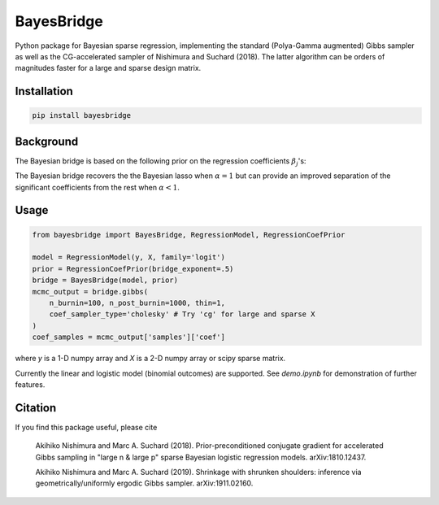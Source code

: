 BayesBridge
===========

Python package for Bayesian sparse regression, implementing the standard (Polya-Gamma augmented) Gibbs sampler as well as the CG-accelerated sampler of Nishimura and Suchard (2018). The latter algorithm can be orders of magnitudes faster for a large and sparse design matrix.

Installation
------------
.. code-block:: bash

    pip install bayesbridge

Background
----------
The Bayesian bridge is based on the following prior on the regression coefficients :math:`\beta_j`'s:

..
    .. math::
        \pi(\beta_j \, | \, \tau) \propto \tau^{-1} \exp \big(-|\beta_j / \tau|^\alpha \big) \ \text{ for } \ 0 < \alpha \leq 1

.. raw:: html

    <img src="https://latex.codecogs.com/gif.latex?\pi(\beta_j&space;\,&space;|&space;\,&space;\tau)&space;\propto&space;\tau^{-1}&space;\exp&space;\big(-|\beta_j&space;/&space;\tau|^\alpha&space;\big)&space;\&space;\text{&space;for&space;}&space;\&space;0&space;<&space;\alpha&space;\leq&space;1" title="\pi(\beta_j \, | \, \tau) \propto \tau^{-1} \exp \big(-|\beta_j / \tau|^\alpha \big) \ \text{ for } \ 0 < \alpha \leq 1" />

The Bayesian bridge recovers the the Bayesian lasso when :math:`\alpha = 1` but can provide an improved separation of the significant coefficients from the rest when :math:`\alpha < 1`.

Usage
-----

.. code-block:: python

    from bayesbridge import BayesBridge, RegressionModel, RegressionCoefPrior

    model = RegressionModel(y, X, family='logit')
    prior = RegressionCoefPrior(bridge_exponent=.5)
    bridge = BayesBridge(model, prior)
    mcmc_output = bridge.gibbs(
        n_burnin=100, n_post_burnin=1000, thin=1,
        coef_sampler_type='cholesky' # Try 'cg' for large and sparse X
    )
    coef_samples = mcmc_output['samples']['coef']

where `y` is a 1-D numpy array and `X` is a 2-D numpy array or scipy sparse matrix.

Currently the linear and logistic model (binomial outcomes) are supported. See `demo.ipynb` for demonstration of further features.

Citation
--------
If you find this package useful, please cite

    Akihiko Nishimura and Marc A. Suchard (2018).
    Prior-preconditioned conjugate gradient for accelerated Gibbs sampling in "large n & large p" sparse Bayesian logistic regression models. arXiv:1810.12437.
    
    Akihiko Nishimura and Marc A. Suchard (2019).
    Shrinkage with shrunken shoulders: inference via geometrically/uniformly ergodic Gibbs sampler. arXiv:1911.02160.
